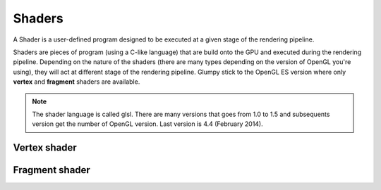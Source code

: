 Shaders
=======

A Shader is a user-defined program designed to be executed at a given stage of
the rendering pipeline.

Shaders are pieces of program (using a C-like language) that are build onto the
GPU and executed during the rendering pipeline. Depending on the nature of the
shaders (there are many types depending on the version of OpenGL you're using),
they will act at different stage of the rendering pipeline. Glumpy stick to the
OpenGL ES version where only **vertex** and **fragment** shaders are available.

.. Note::

   The shader language is called glsl. There are many versions that goes from 1.0
   to 1.5 and subsequents version get the number of OpenGL version. Last version
   is 4.4 (February 2014).


Vertex shader
-------------

Fragment shader
---------------
